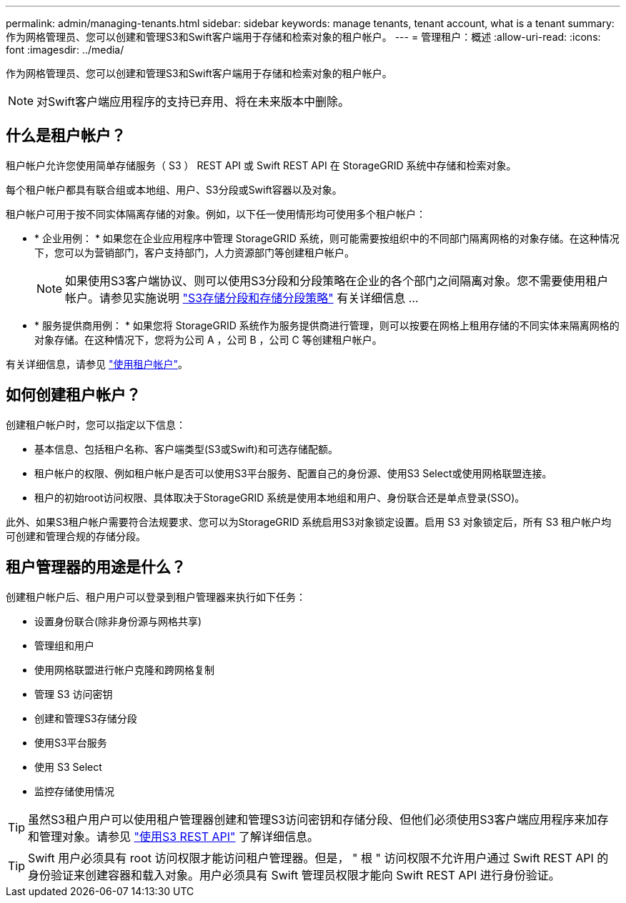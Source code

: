 ---
permalink: admin/managing-tenants.html 
sidebar: sidebar 
keywords: manage tenants, tenant account, what is a tenant 
summary: 作为网格管理员、您可以创建和管理S3和Swift客户端用于存储和检索对象的租户帐户。 
---
= 管理租户：概述
:allow-uri-read: 
:icons: font
:imagesdir: ../media/


[role="lead"]
作为网格管理员、您可以创建和管理S3和Swift客户端用于存储和检索对象的租户帐户。


NOTE: 对Swift客户端应用程序的支持已弃用、将在未来版本中删除。



== 什么是租户帐户？

租户帐户允许您使用简单存储服务（ S3 ） REST API 或 Swift REST API 在 StorageGRID 系统中存储和检索对象。

每个租户帐户都具有联合组或本地组、用户、S3分段或Swift容器以及对象。

租户帐户可用于按不同实体隔离存储的对象。例如，以下任一使用情形均可使用多个租户帐户：

* * 企业用例： * 如果您在企业应用程序中管理 StorageGRID 系统，则可能需要按组织中的不同部门隔离网格的对象存储。在这种情况下，您可以为营销部门，客户支持部门，人力资源部门等创建租户帐户。
+

NOTE: 如果使用S3客户端协议、则可以使用S3分段和分段策略在企业的各个部门之间隔离对象。您不需要使用租户帐户。请参见实施说明 link:../s3/bucket-and-group-access-policies.html["S3存储分段和存储分段策略"] 有关详细信息 ...

* * 服务提供商用例： * 如果您将 StorageGRID 系统作为服务提供商进行管理，则可以按要在网格上租用存储的不同实体来隔离网格的对象存储。在这种情况下，您将为公司 A ，公司 B ，公司 C 等创建租户帐户。


有关详细信息，请参见 link:../tenant/index.html["使用租户帐户"]。



== 如何创建租户帐户？

创建租户帐户时，您可以指定以下信息：

* 基本信息、包括租户名称、客户端类型(S3或Swift)和可选存储配额。
* 租户帐户的权限、例如租户帐户是否可以使用S3平台服务、配置自己的身份源、使用S3 Select或使用网格联盟连接。
* 租户的初始root访问权限、具体取决于StorageGRID 系统是使用本地组和用户、身份联合还是单点登录(SSO)。


此外、如果S3租户帐户需要符合法规要求、您可以为StorageGRID 系统启用S3对象锁定设置。启用 S3 对象锁定后，所有 S3 租户帐户均可创建和管理合规的存储分段。



== 租户管理器的用途是什么？

创建租户帐户后、租户用户可以登录到租户管理器来执行如下任务：

* 设置身份联合(除非身份源与网格共享)
* 管理组和用户
* 使用网格联盟进行帐户克隆和跨网格复制
* 管理 S3 访问密钥
* 创建和管理S3存储分段
* 使用S3平台服务
* 使用 S3 Select
* 监控存储使用情况



TIP: 虽然S3租户用户可以使用租户管理器创建和管理S3访问密钥和存储分段、但他们必须使用S3客户端应用程序来加存和管理对象。请参见 link:../s3/index.html["使用S3 REST API"] 了解详细信息。


TIP: Swift 用户必须具有 root 访问权限才能访问租户管理器。但是， " 根 " 访问权限不允许用户通过 Swift REST API 的身份验证来创建容器和载入对象。用户必须具有 Swift 管理员权限才能向 Swift REST API 进行身份验证。
